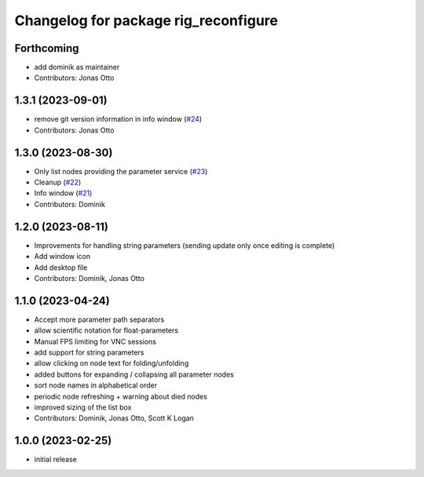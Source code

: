 ^^^^^^^^^^^^^^^^^^^^^^^^^^^^^^^^^^^^^
Changelog for package rig_reconfigure
^^^^^^^^^^^^^^^^^^^^^^^^^^^^^^^^^^^^^

Forthcoming
-----------
* add dominik as maintainer
* Contributors: Jonas Otto

1.3.1 (2023-09-01)
------------------
* remove git version information in info window (`#24 <https://github.com/teamspatzenhirn/rig_reconfigure/issues/24>`_)
* Contributors: Jonas Otto

1.3.0 (2023-08-30)
------------------
* Only list nodes providing the parameter service (`#23 <https://github.com/teamspatzenhirn/rig_reconfigure/issues/23>`_)
* Cleanup (`#22 <https://github.com/teamspatzenhirn/rig_reconfigure/issues/22>`_)
* Info window (`#21 <https://github.com/teamspatzenhirn/rig_reconfigure/issues/21>`_)
* Contributors: Dominik

1.2.0 (2023-08-11)
------------------
* Improvements for handling string parameters (sending update only once editing is complete)
* Add window icon
* Add desktop file
* Contributors: Dominik, Jonas Otto

1.1.0 (2023-04-24)
------------------
* Accept more parameter path separators
* allow scientific notation for float-parameters
* Manual FPS limiting for VNC sessions
* add support for string parameters
* allow clicking on node text for folding/unfolding
* added buttons for expanding / collapsing all parameter nodes
* sort node names in alphabetical order
* periodic node refreshing + warning about died nodes
* improved sizing of the list box
* Contributors: Dominik, Jonas Otto, Scott K Logan

1.0.0 (2023-02-25)
------------------
* initial release
